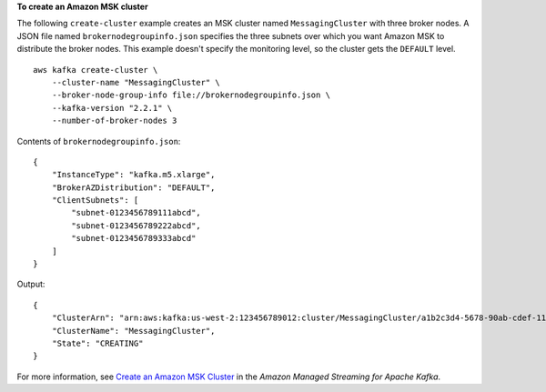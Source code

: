 **To create an Amazon MSK cluster**

The following ``create-cluster`` example creates an MSK cluster named ``MessagingCluster`` with three broker nodes. A JSON file named ``brokernodegroupinfo.json`` specifies the three subnets over which you want Amazon MSK to distribute the broker nodes. This example doesn't specify the monitoring level, so the cluster gets the ``DEFAULT`` level.  ::

    aws kafka create-cluster \
        --cluster-name "MessagingCluster" \
        --broker-node-group-info file://brokernodegroupinfo.json \
        --kafka-version "2.2.1" \
        --number-of-broker-nodes 3

Contents of ``brokernodegroupinfo.json``::

    {
        "InstanceType": "kafka.m5.xlarge",
        "BrokerAZDistribution": "DEFAULT",
        "ClientSubnets": [
            "subnet-0123456789111abcd",
            "subnet-0123456789222abcd",
            "subnet-0123456789333abcd"
        ]
    }

Output::

    {
        "ClusterArn": "arn:aws:kafka:us-west-2:123456789012:cluster/MessagingCluster/a1b2c3d4-5678-90ab-cdef-11111EXAMPLE-2",
        "ClusterName": "MessagingCluster",
        "State": "CREATING"
    }

For more information, see `Create an Amazon MSK Cluster <https://docs.aws.amazon.com/msk/latest/developerguide/msk-create-cluster.html>`__ in the *Amazon Managed Streaming for Apache Kafka*.
